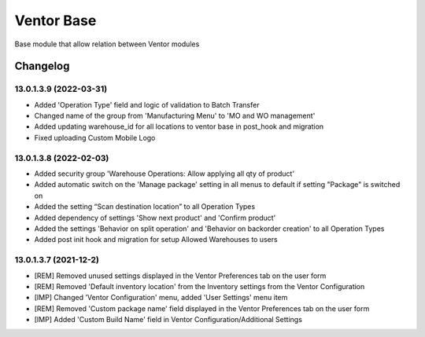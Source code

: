 Ventor Base
=========================

Base module that allow relation between Ventor modules

Changelog
---------

13.0.1.3.9 (2022-03-31)
***********************

* Added 'Operation Type' field and logic of validation to Batch Transfer
* Changed name of the group from 'Manufacturing Menu' to 'MO and WO management'
* Added updating warehouse_id for all locations to ventor base in post_hook and migration
* Fixed uploading Custom Mobile Logo

13.0.1.3.8 (2022-02-03)
***********************

* Added security group 'Warehouse Operations: Allow applying all qty of product'
* Added automatic switch on the 'Manage package' setting in all menus to default if setting "Package" is switched on
* Added the setting “Scan destination location” to all Operation Types
* Added dependency of settings 'Show next product' and 'Confirm product'
* Added the settings 'Behavior on split operation' and 'Behavior on backorder creation' to all Operation Types
* Added post init hook and migration for setup Allowed Warehouses to users

13.0.1.3.7 (2021-12-2)
***********************

* [REM] Removed unused settings displayed in the Ventor Preferences tab on the user form
* [REM] Removed 'Default inventory location' from the Inventory settings from the Ventor Configuration
* [IMP] Changed 'Ventor Configuration' menu, added 'User Settings' menu item
* [REM] Removed 'Custom package name' field displayed in the Ventor Preferences tab on the user form
* [IMP] Added 'Custom Build Name' field in Ventor Configuration/Additional Settings
